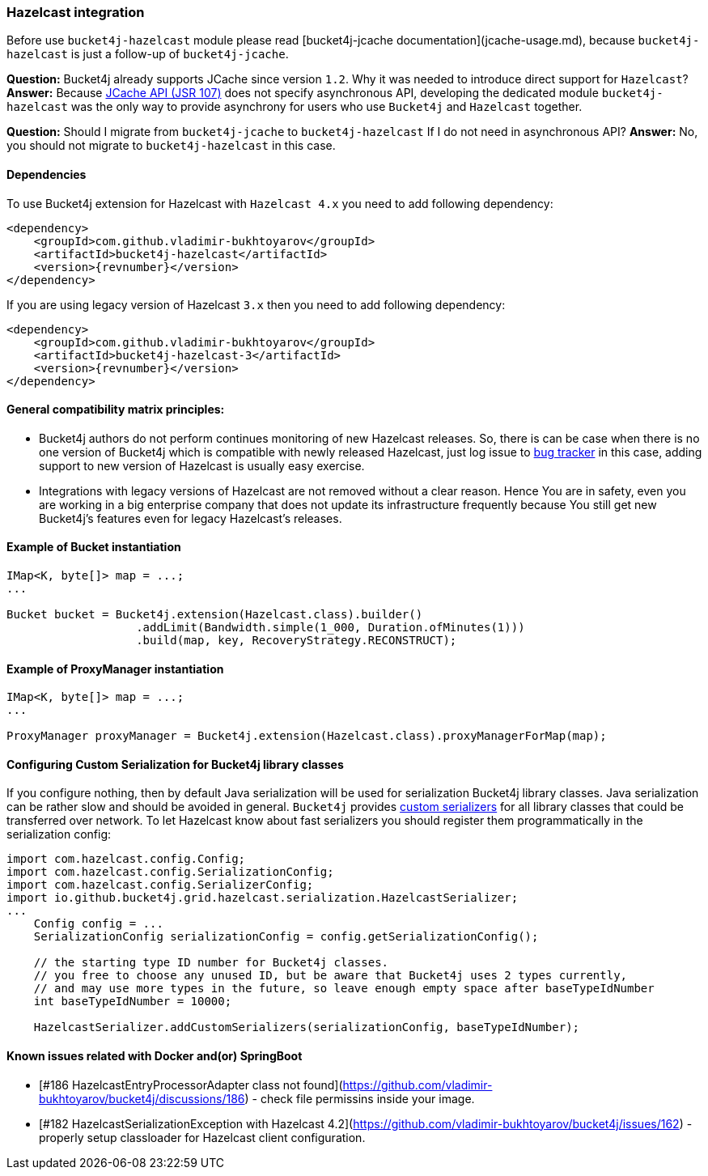 [[bucket4j-hazelcast, Bucket4j-Hazelcast]]
=== Hazelcast integration
Before use ``bucket4j-hazelcast`` module please read [bucket4j-jcache documentation](jcache-usage.md),
because ``bucket4j-hazelcast`` is just a follow-up of ``bucket4j-jcache``.

**Question:** Bucket4j already supports JCache since version ``1.2``. Why it was needed to introduce direct support for ``Hazelcast``?  
**Answer:** Because https://www.jcp.org/en/jsr/detail?id=107[JCache API (JSR 107)] does not specify asynchronous API,
developing the dedicated module ``bucket4j-hazelcast`` was the only way to provide asynchrony for users who use ``Bucket4j`` and ``Hazelcast`` together.

**Question:** Should I migrate from ``bucket4j-jcache`` to ``bucket4j-hazelcast`` If I do not need in asynchronous API?  
**Answer:** No, you should not migrate to ``bucket4j-hazelcast`` in this case.

==== Dependencies
To use Bucket4j extension for Hazelcast with ``Hazelcast 4.x`` you need to add following dependency:
[source, xml, subs=attributes+]
----
<dependency>
    <groupId>com.github.vladimir-bukhtoyarov</groupId>
    <artifactId>bucket4j-hazelcast</artifactId>
    <version>{revnumber}</version>
</dependency>
----
If you are using legacy version of Hazelcast ``3.x`` then you need to add following dependency:
[source, xml, subs=attributes+]
----
<dependency>
    <groupId>com.github.vladimir-bukhtoyarov</groupId>
    <artifactId>bucket4j-hazelcast-3</artifactId>
    <version>{revnumber}</version>
</dependency>
----

==== General compatibility matrix principles:
* Bucket4j authors do not perform continues monitoring of new Hazelcast releases. So, there is can be case when there is no one version of Bucket4j which is compatible with newly released Hazelcast,
just log issue to https://github.com/vladimir-bukhtoyarov/bucket4j/issues[bug tracker] in this case, adding support to new version of Hazelcast is usually easy exercise.
* Integrations with legacy versions of Hazelcast are not removed without a clear reason. Hence You are in safety, even you are working in a big enterprise company that does not update its infrastructure frequently because You still get new Bucket4j's features even for legacy Hazelcast's releases.

==== Example of Bucket instantiation
[source, java]
----
IMap<K, byte[]> map = ...;
...

Bucket bucket = Bucket4j.extension(Hazelcast.class).builder()
                   .addLimit(Bandwidth.simple(1_000, Duration.ofMinutes(1)))
                   .build(map, key, RecoveryStrategy.RECONSTRUCT);
----

==== Example of ProxyManager instantiation
[source, java]
----
IMap<K, byte[]> map = ...;
...

ProxyManager proxyManager = Bucket4j.extension(Hazelcast.class).proxyManagerForMap(map);
----

==== Configuring Custom Serialization for Bucket4j library classes
If you configure nothing, then by default Java serialization will be used for serialization Bucket4j library classes. Java serialization can be rather slow and should be avoided in general.
``Bucket4j`` provides https://docs.hazelcast.org/docs/3.0/manual/html/ch03s03.html[custom serializers] for all library classes that could be transferred over network.
To let Hazelcast know about fast serializers you should register them programmatically in the serialization config:
[source, java]
----
import com.hazelcast.config.Config;
import com.hazelcast.config.SerializationConfig;
import com.hazelcast.config.SerializerConfig;
import io.github.bucket4j.grid.hazelcast.serialization.HazelcastSerializer;
...
    Config config = ...
    SerializationConfig serializationConfig = config.getSerializationConfig();

    // the starting type ID number for Bucket4j classes.
    // you free to choose any unused ID, but be aware that Bucket4j uses 2 types currently,
    // and may use more types in the future, so leave enough empty space after baseTypeIdNumber 
    int baseTypeIdNumber = 10000;
    
    HazelcastSerializer.addCustomSerializers(serializationConfig, baseTypeIdNumber);
----

==== Known issues related with Docker and(or) SpringBoot
* [#186 HazelcastEntryProcessorAdapter class not found](https://github.com/vladimir-bukhtoyarov/bucket4j/discussions/186) - check file permissins inside your image.
* [#182 HazelcastSerializationException with Hazelcast 4.2](https://github.com/vladimir-bukhtoyarov/bucket4j/issues/162) - properly setup classloader for Hazelcast client configuration.
